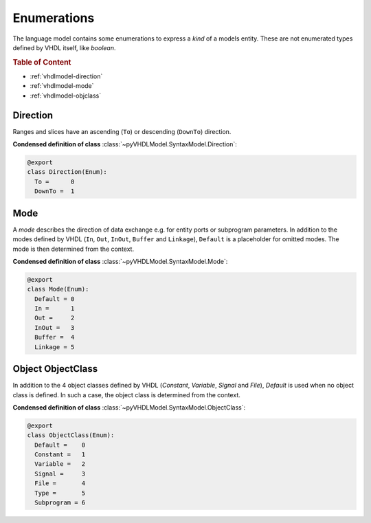 .. _vhdlmodel-enum:

Enumerations
############

The language model contains some enumerations to express a *kind* of a models
entity. These are not enumerated types defined by VHDL itself, like `boolean`.

.. rubric:: Table of Content

* :ref:`vhdlmodel-direction`
* :ref:`vhdlmodel-mode`
* :ref:`vhdlmodel-objclass`



.. _vhdlmodel-direction:

Direction
=========

Ranges and slices have an ascending (``To``) or descending (``DownTo``) direction.

**Condensed definition of class** :class:`~pyVHDLModel.SyntaxModel.Direction`:

.. code-block:: Python

   @export
   class Direction(Enum):
     To =      0
     DownTo =  1



.. _vhdlmodel-mode:

Mode
====

A *mode* describes the direction of data exchange e.g. for entity ports or subprogram parameters.
In addition to the modes defined by VHDL (``In``, ``Out``, ``InOut``, ``Buffer`` and ``Linkage``), ``Default``
is a placeholder for omitted modes. The mode is then determined from the context.

**Condensed definition of class** :class:`~pyVHDLModel.SyntaxModel.Mode`:

.. code-block:: Python

   @export
   class Mode(Enum):
     Default = 0
     In =      1
     Out =     2
     InOut =   3
     Buffer =  4
     Linkage = 5



.. _vhdlmodel-objclass:

Object ObjectClass
==================

In addition to the 4 object classes defined by VHDL (`Constant`, `Variable`,
`Signal` and `File`), `Default` is used when no object class is defined. In
such a case, the object class is determined from the context.

**Condensed definition of class** :class:`~pyVHDLModel.SyntaxModel.ObjectClass`:

.. code-block:: Python

   @export
   class ObjectClass(Enum):
     Default =    0
     Constant =   1
     Variable =   2
     Signal =     3
     File =       4
     Type =       5
     Subprogram = 6
